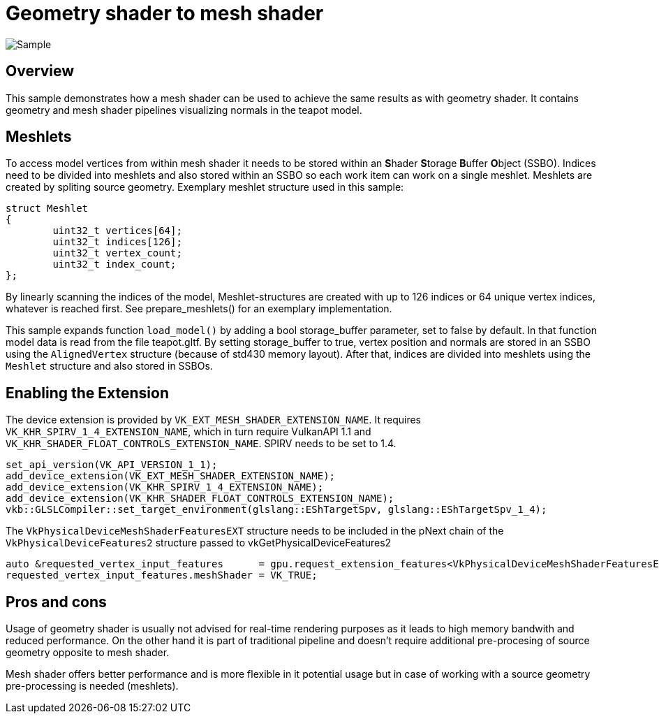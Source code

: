 ////
- Copyright (c) 2023, Mobica Limited
-
- SPDX-License-Identifier: Apache-2.0
-
- Licensed under the Apache License, Version 2.0 the "License";
- you may not use this file except in compliance with the License.
- You may obtain a copy of the License at
-
-     http://www.apache.org/licenses/LICENSE-2.0
-
- Unless required by applicable law or agreed to in writing, software
- distributed under the License is distributed on an "AS IS" BASIS,
- WITHOUT WARRANTIES OR CONDITIONS OF ANY KIND, either express or implied.
- See the License for the specific language governing permissions and
- limitations under the License.
-
////
= Geometry shader to mesh shader

image::./images/visualization_of_normals.png[Sample]

== Overview

This sample demonstrates how a mesh shader can be used to achieve the same results as with geometry shader.
It contains geometry and mesh shader pipelines visualizing normals in the teapot model.

== Meshlets

To access model vertices from within mesh shader it needs to be stored within an **S**hader **S**torage **B**uffer **O**bject (SSBO).
Indices need to be divided into meshlets and also stored within an SSBO so each work item can work on a single meshlet.
Meshlets are created by spliting source geometry.
Exemplary meshlet structure used in this sample:

[,C++]
----
struct Meshlet
{
	uint32_t vertices[64];
	uint32_t indices[126];
	uint32_t vertex_count;
	uint32_t index_count;
};
----

By linearly scanning the indices of the model, Meshlet-structures are created with up to 126 indices or 64 unique vertex indices, whatever is reached first.
See prepare_meshlets() for an exemplary implementation.

This sample expands function `load_model()` by adding a bool storage_buffer parameter, set to false by default.
In that function model data is read from the file teapot.gltf.
By setting storage_buffer to true, vertex position and normals are stored in an SSBO using the `AlignedVertex` structure (because of std430 memory layout).
After that, indices are divided into meshlets using the `Meshlet` structure and also stored in SSBOs.

== Enabling the Extension

The device extension is provided by `VK_EXT_MESH_SHADER_EXTENSION_NAME`.
It requires `VK_KHR_SPIRV_1_4_EXTENSION_NAME`, which in turn require VulkanAPI 1.1 and `VK_KHR_SHADER_FLOAT_CONTROLS_EXTENSION_NAME`.
SPIRV needs to be set to 1.4.

[,C++]
----
set_api_version(VK_API_VERSION_1_1);
add_device_extension(VK_EXT_MESH_SHADER_EXTENSION_NAME);
add_device_extension(VK_KHR_SPIRV_1_4_EXTENSION_NAME);
add_device_extension(VK_KHR_SHADER_FLOAT_CONTROLS_EXTENSION_NAME);
vkb::GLSLCompiler::set_target_environment(glslang::EShTargetSpv, glslang::EShTargetSpv_1_4);
----

The `VkPhysicalDeviceMeshShaderFeaturesEXT` structure needs to be included in the pNext chain of the `VkPhysicalDeviceFeatures2` structure passed to vkGetPhysicalDeviceFeatures2

[,C++]
----
auto &requested_vertex_input_features      = gpu.request_extension_features<VkPhysicalDeviceMeshShaderFeaturesEXT>(VK_STRUCTURE_TYPE_PHYSICAL_DEVICE_MESH_SHADER_FEATURES_EXT);
requested_vertex_input_features.meshShader = VK_TRUE;
----

== Pros and cons

Usage of geometry shader is usually not advised for real-time rendering purposes as it leads to high memory bandwith and reduced performance.
On the other hand it is part of traditional pipeline and doesn't require additional pre-procesing of source geometry opposite to mesh shader.

Mesh shader offers better performance and is more flexible in it potential usage but in case of working with a source geometry pre-processing is needed (meshlets).

